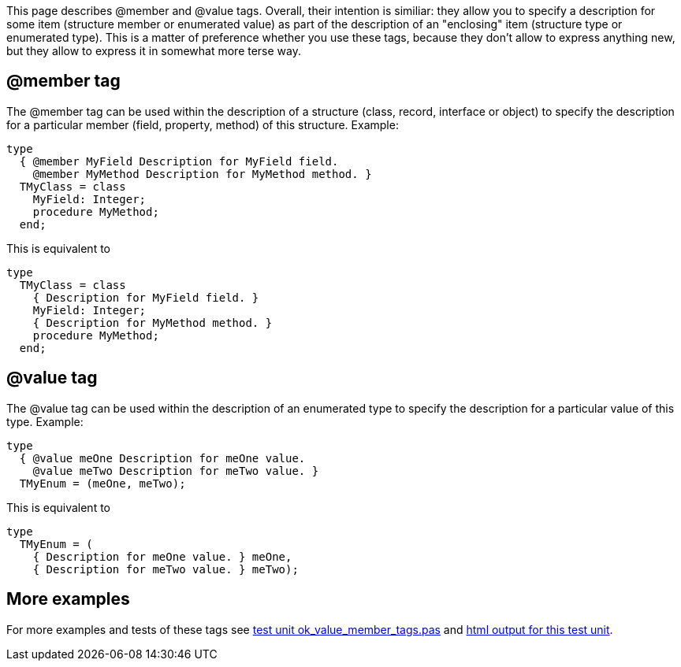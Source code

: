 This page describes @member and @value tags. Overall, their intention is
similiar: they allow you to specify a description for some item
(structure member or enumerated value) as part of the description of an
"enclosing" item (structure type or enumerated type). This is a matter
of preference whether you use these tags, because they don't allow to
express anything new, but they allow to express it in somewhat more
terse way.

## [[member-tag]] @member tag

The @member tag can be used within the description of a structure
(class, record, interface or object) to specify the description for a
particular member (field, property, method) of this structure. Example:

[source,pascal]
----
type
  { @member MyField Description for MyField field.
    @member MyMethod Description for MyMethod method. }
  TMyClass = class
    MyField: Integer;
    procedure MyMethod;
  end;
----

This is equivalent to

[source,pascal]
----
type
  TMyClass = class
    { Description for MyField field. }
    MyField: Integer;
    { Description for MyMethod method. }
    procedure MyMethod;
  end;
----

## [[value-tag]] @value tag

The @value tag can be used within the description of an enumerated type
to specify the description for a particular value of this type. Example:

[source,pascal]
----
type
  { @value meOne Description for meOne value.
    @value meTwo Description for meTwo value. }
  TMyEnum = (meOne, meTwo);
----

This is equivalent to

[source,pascal]
----
type
  TMyEnum = (
    { Description for meOne value. } meOne,
    { Description for meTwo value. } meTwo);
----

## [[more-examples]] More examples

For more examples and tests of these tags see https://raw.githubusercontent.com/pasdoc/pasdoc/master/tests/ok_value_member_tags.pas[test unit ok_value_member_tags.pas] and http://pasdoc.sourceforge.net/correct_tests_output/html/ok_value_member_tags.html[html output for this test unit].

